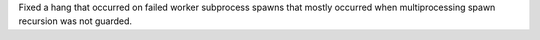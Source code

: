 Fixed a hang that occurred on failed worker subprocess spawns that mostly occurred
when multiprocessing spawn recursion was not guarded.